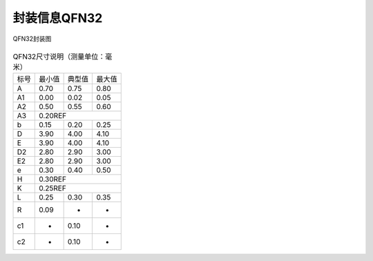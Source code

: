 ==============
封装信息QFN32
==============

.. figure:: picture/packageQFN32.png
   :align: center

   QFN32封装图

.. table:: QFN32尺寸说明（测量单位：毫米）

    +--------+------------+---------+--------+
    |  标号  |  最小值    | 典型值  | 最大值 |
    +--------+------------+---------+--------+
    | A      | 0.70       | 0.75    | 0.80   |
    +--------+------------+---------+--------+
    | A1     | 0.00       | 0.02    | 0.05   |
    +--------+------------+---------+--------+
    |A2      | 0.50       | 0.55    | 0.60   |
    +--------+------------+---------+--------+
    |A3      |      0.20REF                  |
    +--------+------------+---------+--------+
    | b      | 0.15       | 0.20    | 0.25   |
    +--------+------------+---------+--------+
    | D      | 3.90       | 4.00    | 4.10   |
    +--------+------------+---------+--------+
    | E      | 3.90       | 4.00    | 4.10   |
    +--------+------------+---------+--------+
    | D2     | 2.80       | 2.90    | 3.00   |
    +--------+------------+---------+--------+
    | E2     | 2.80       | 2.90    | 3.00   |
    +--------+------------+---------+--------+
    | e      | 0.30       | 0.40    | 0.50   |
    +--------+------------+---------+--------+
    | H      |      0.30REF                  |
    +--------+------------+---------+--------+
    | K      |      0.25REF                  |
    +--------+------------+---------+--------+
    | L      | 0.25       | 0.30    | 0.35   |
    +--------+------------+---------+--------+
    | R      | 0.09       | -       | -      |
    +--------+------------+---------+--------+
    | c1     | -          | 0.10    | -      |
    +--------+------------+---------+--------+
    | c2     | -          | 0.10    | -      |
    +--------+------------+---------+--------+
